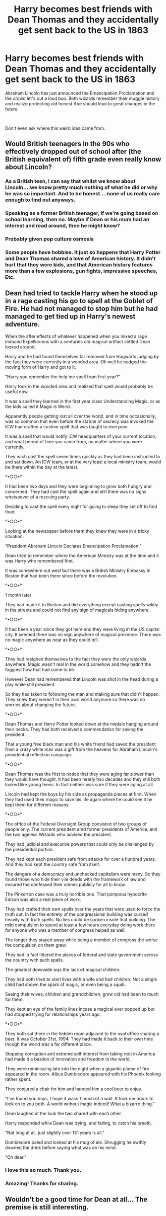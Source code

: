 #+TITLE: Harry becomes best friends with Dean Thomas and they accidentally get sent back to the US in 1863

* Harry becomes best friends with Dean Thomas and they accidentally get sent back to the US in 1863
:PROPERTIES:
:Author: BasiliskSlayer1980
:Score: 46
:DateUnix: 1613802268.0
:DateShort: 2021-Feb-20
:FlairText: Prompt
:END:
Abraham Lincoln has just announced the Emancipation Proclamation and the crowd let's out a loud boo. Both wizards remember their muggle history and realize protecting old honest Abe should lead to great changes in the future.

​

Don't even ask where this weird idea came from.


** Would British teenagers in the 90s who effectively dropped out of school after (the British equivalent of) fifth grade even really know about Lincoln?
:PROPERTIES:
:Author: TheLetterJ0
:Score: 59
:DateUnix: 1613809041.0
:DateShort: 2021-Feb-20
:END:

*** As a British teen, I can say that whilst we know about Lincoln....we know pretty much nothing of what he did or why he was so important. And to be honest....none of us really care enough to find out anyways.
:PROPERTIES:
:Author: dark_case123
:Score: 11
:DateUnix: 1613851743.0
:DateShort: 2021-Feb-20
:END:


*** Speaking as a former British teenager, if we're going based on school learning, then no. Maybe if Dean or his mum had an interest and read around, then he might know?
:PROPERTIES:
:Author: TJ_Rowe
:Score: 7
:DateUnix: 1613855485.0
:DateShort: 2021-Feb-21
:END:


*** Probably given pop culture osmosis
:PROPERTIES:
:Author: Bleepbloopbotz2
:Score: 18
:DateUnix: 1613810268.0
:DateShort: 2021-Feb-20
:END:


*** Some people have hobbies. It just so happens that Harry Potter and Dean Thomas shared a love of American history. It didn't hurt that they were kids, and that American history features more than a few explosions, gun fights, impressive speeches, Etc.
:PROPERTIES:
:Author: KevMan18
:Score: 1
:DateUnix: 1614017278.0
:DateShort: 2021-Feb-22
:END:


** Dean had tried to tackle Harry when he stood up in a rage casting his go to spell at the Goblet of Fire. He had not managed to stop him but he had managed to get tied up in Harry's newest adventure.

When the after effects of whatever happened when you mixed a rage induced Expelliarmus with a centuries old magical artifact settled Dean looked around.

Harry and he had found themselves far removed from Hogwarts judging by the fact they were currently in a wooded area. Oh well he nudged the moving form of Harry and got to it.

"Harry you remember the help me spell from first year?"

Harry took in the wooded area and realized that spell would probably be useful now.

It was a spell they learned in the first year class Understanding Magic, or as the kids called it Magic is Weird.

Apparently people getting lost all over the world, and in time occasionally, was so common that even before the statute of secrecy was invoked the ICW had crafted a custom spell that was taught to everyone.

It was a spell that would notify ICW headquarters of your current location, and what period of time you came from, no matter where you were currently.

They each cast the spell seven times quickly as they had been instructed to and sat down. An ICW team, or at the very least a local ministry team, would be there within the day at the latest.

°•○○•°

It had been two days and they were beginning to grow both hungry and concerned. They had cast the spell again and still there was no signs whatsoever of a rescuing party.

Deciding to cast the spell every night for going to sleep they set off to find food.

°•○○•°

Looking at the newspaper before them they knew they were in a tricky situation.

"President Abraham Lincoln Declares Emancipation Proclamation!"

Dean tried to remember where the American Ministry was at the time and it was Harry who remembered first.

It was somewhere out west but there was a British Ministry Embassy in Boston that had been there since before the revolution.

°•○○•°

1 month later

They had made it to Boston and did everything except casting spells wildly in the streets and could not find any sign of magicals hiding anywhere.

°•○○•°

It had been a year since they got here and they were living in the US capital city. It seemed there was no sign anywhere of magical presence. There was no magic anywhere as near as they could tell.

°•○○•°

They had resigned themselves to the fact they were the only wizards anywhere. Magic wasn't real in the world somehow and they hadn't the foggiest how that had come to be.

However Dean had remembered that Lincoln was shot in the head during a play while still president.

So they had taken to following the man and making sure that didn't happen. They knew they weren't in their own world anymore so there was no worries about changing the future.

°•○○•°

Dean Thomas and Harry Potter looked down at the medals hanging around their necks. They had both received a commendation for saving the president.

That a young free black man and his white friend had saved the president from a crazy white man was a gift from the heavens for Abraham Lincoln's presidential reflection campaign.

°•○○•°

Dean Thomas was the first to notice that they were aging far slower than they would have thought. It had been nearly two decades and they still both looked like young teens. In fact neither was sure if they were aging at all.

Lincoln had kept the boys by his side as propaganda pieces at first. When they had used their magic to save his life again where he could see it he kept them for different reasons.

°•○○•°

The office of the Federal Oversight Group consisted of two groups of people only. The current president amd former presidents of America, and the two ageless Wizards who advised the president.

They had judicial and executive powers that could only be challenged by the presidential portion.

They had kept each president safe from attacks for over a hundred years. And they had kept the country safe from itself.

The dangers of a democracy and unchecked capitalism were many. So they found those who hide their vile deeds with the framework of law and ensured the confessed their crimes publicly for all to know.

The Pinkerton case was a truly horrible one. That pompous hypocrite Edison was also a real piece of work.

They had crafted their own spells over the years that were used to force the truth out. In fact the entirety of the congressional building was cursed heavily with truth spells. No lies could be spoken inside that building. The mild compulsion to spend at least a few hours everyday doing work there for anyone who was a member of congress helped as well.

The longer they stayed away while being a member of congress the worse the compulsion on them grew.

They had in fact littered the places of federal and state government across the country with such spells.

The greatest downside was the lack of magical children.

They had both tried to start lives with a wife and had children. Not a single child had shown the spark of magic, or even being a squib.

Seeing their wives, children and grandchildren, grow old had been to much for them.

They kept an eye of the family lines incase a magical ever popped up but had stopped trying for relationships years ago.

°•○○•°

They both sat there in the hidden room adjacent to the oval office sharing a beer. It was October 31st, 1994. They had made it back to their own time though the world was a far different place.

Stopping corruption and extreme self interest from taking root in America had made it a bastion of innovation and freedom in the world.

They were reminiscing late into the night when a gigantic plume of fire appeared in the room. Albus Dumbledore appeared with his Phoenix looking rather spent.

They conjured a chair for him and handed him a cool beer to enjoy.

"I've found you boys, I hope it wasn't much of a wait. It took me hours to lock on to you both. A world without magic indeed! What a bizarre thing."

Dean laughed at the look the two shared with each other.

Harry responded while Dean was trying, and failing, to catch his breath.

"Not long at all, just slightly over 131 years is all."

Dumbledore paled and looked at his mug of ale. Shrugging he swiftly downed the drink before saying what was on his mind.

"Oh dear."
:PROPERTIES:
:Author: Michal_Riley
:Score: 22
:DateUnix: 1613842479.0
:DateShort: 2021-Feb-20
:END:

*** I love this so much. Thank you.
:PROPERTIES:
:Author: SpaceDudetteYT
:Score: 4
:DateUnix: 1613855577.0
:DateShort: 2021-Feb-21
:END:


*** Amazing! Thanks for sharing.
:PROPERTIES:
:Author: BasiliskSlayer1980
:Score: 3
:DateUnix: 1613884627.0
:DateShort: 2021-Feb-21
:END:


** Wouldn't be a good time for Dean at all... The premise is still interesting.
:PROPERTIES:
:Author: Japanese_Lasagna
:Score: 22
:DateUnix: 1613807920.0
:DateShort: 2021-Feb-20
:END:


** I'm no American and know almost nothing about American history but this is kind of hilarious.

I would read it
:PROPERTIES:
:Author: HELLOOOOOOooooot
:Score: 15
:DateUnix: 1613805285.0
:DateShort: 2021-Feb-20
:END:


** Have you been watching Wild Wild West with Will Smith?
:PROPERTIES:
:Author: vash3g
:Score: 6
:DateUnix: 1613835838.0
:DateShort: 2021-Feb-20
:END:
